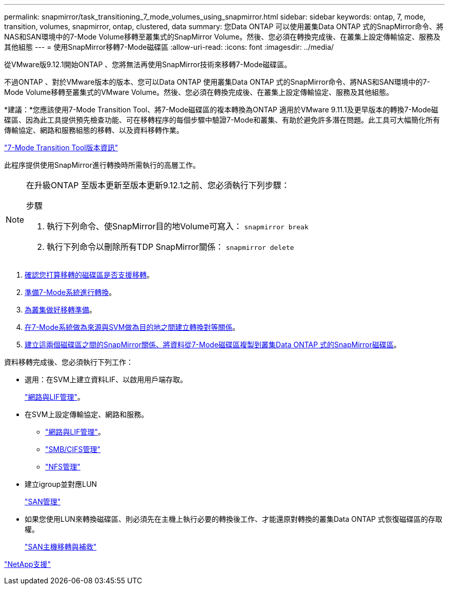 ---
permalink: snapmirror/task_transitioning_7_mode_volumes_using_snapmirror.html 
sidebar: sidebar 
keywords: ontap, 7, mode, transition, volumes, snapmirror, ontap, clustered, data 
summary: 您Data ONTAP 可以使用叢集Data ONTAP 式的SnapMirror命令、將NAS和SAN環境中的7-Mode Volume移轉至叢集式的SnapMirror Volume。然後、您必須在轉換完成後、在叢集上設定傳輸協定、服務及其他組態 
---
= 使用SnapMirror移轉7-Mode磁碟區
:allow-uri-read: 
:icons: font
:imagesdir: ../media/


[role="lead"]
從VMware版9.12.1開始ONTAP 、您將無法再使用SnapMirror技術來移轉7-Mode磁碟區。

不過ONTAP 、對於VMware版本的版本、您可以Data ONTAP 使用叢集Data ONTAP 式的SnapMirror命令、將NAS和SAN環境中的7-Mode Volume移轉至叢集式的VMware Volume。然後、您必須在轉換完成後、在叢集上設定傳輸協定、服務及其他組態。

*建議：*您應該使用7-Mode Transition Tool、將7-Mode磁碟區的複本轉換為ONTAP 適用於VMware 9.11.1及更早版本的轉換7-Mode磁碟區、因為此工具提供預先檢查功能、可在移轉程序的每個步驟中驗證7-Mode和叢集、有助於避免許多潛在問題。此工具可大幅簡化所有傳輸協定、網路和服務組態的移轉、以及資料移轉作業。

http://docs.netapp.com/us-en/ontap-7mode-transition/releasenotes.html["7-Mode Transition Tool版本資訊"]

此程序提供使用SnapMirror進行轉換時所需執行的高層工作。

[NOTE]
====
在升級ONTAP 至版本更新至版本更新9.12.1之前、您必須執行下列步驟：

.步驟
. 執行下列命令、使SnapMirror目的地Volume可寫入：
`snapmirror break`
. 執行下列命令以刪除所有TDP SnapMirror關係：
`snapmirror delete`


====
. xref:concept_planning_for_transition.adoc[確認您打算移轉的磁碟區是否支援移轉]。
. xref:task_preparing_7_mode_system_for_transition.adoc[準備7-Mode系統進行轉換]。
. xref:task_preparing_cluster_for_transition.adoc[為叢集做好移轉準備]。
. xref:task_creating_a_transition_peering_relationship.adoc[在7-Mode系統做為來源與SVM做為目的地之間建立轉換對等關係]。
. xref:task_transitioning_volumes.adoc[建立這兩個磁碟區之間的SnapMirror關係、將資料從7-Mode磁碟區複製到叢集Data ONTAP 式的SnapMirror磁碟區]。


資料移轉完成後、您必須執行下列工作：

* 選用：在SVM上建立資料LIF、以啟用用戶端存取。
+
https://docs.netapp.com/us-en/ontap/networking/index.html["網路與LIF管理"]。

* 在SVM上設定傳輸協定、網路和服務。
+
** https://docs.netapp.com/us-en/ontap/networking/index.html["網路與LIF管理"]。
** http://docs.netapp.com/ontap-9/topic/com.netapp.doc.cdot-famg-cifs/home.html["SMB/CIFS管理"]
** https://docs.netapp.com/ontap-9/topic/com.netapp.doc.cdot-famg-nfs/home.html["NFS管理"]


* 建立igroup並對應LUN
+
https://docs.netapp.com/ontap-9/topic/com.netapp.doc.dot-cm-sanag/home.html["SAN管理"]

* 如果您使用LUN來轉換磁碟區、則必須先在主機上執行必要的轉換後工作、才能還原對轉換的叢集Data ONTAP 式恢復磁碟區的存取權。
+
http://docs.netapp.com/ontap-9/topic/com.netapp.doc.dot-7mtt-sanspl/home.html["SAN主機移轉與補救"]



https://mysupport.netapp.com/site/global/dashboard["NetApp支援"]
